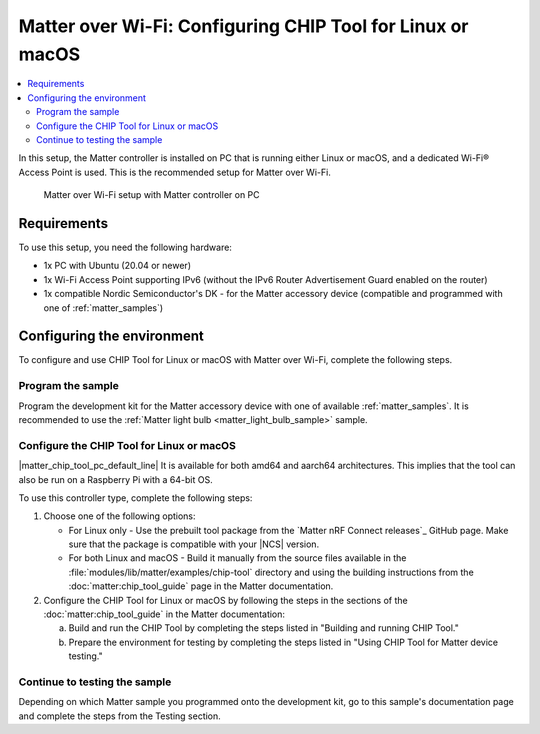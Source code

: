 .. _ug_matter_gs_testing_wifi_pc:

Matter over Wi-Fi: Configuring CHIP Tool for Linux or macOS
###########################################################

.. contents::
   :local:
   :depth: 2

In this setup, the Matter controller is installed on PC that is running either Linux or macOS, and a dedicated Wi-Fi® Access Point is used.
This is the recommended setup for Matter over Wi-Fi.

.. figure:: images/matter_wifi_setup_pc.png
   :width: 600
   :alt: Matter over Wi-Fi setup with Matter controller on PC

   Matter over Wi-Fi setup with Matter controller on PC

Requirements
************

To use this setup, you need the following hardware:

* 1x PC with Ubuntu (20.04 or newer)
* 1x Wi-Fi Access Point supporting IPv6 (without the IPv6 Router Advertisement Guard enabled on the router)
* 1x compatible Nordic Semiconductor's DK - for the Matter accessory device (compatible and programmed with one of :ref:`matter_samples`)

Configuring the environment
***************************

To configure and use CHIP Tool for Linux or macOS with Matter over Wi-Fi, complete the following steps.

.. rst-class:: numbered-step

Program the sample
==================

Program the development kit for the Matter accessory device with one of available :ref:`matter_samples`.
It is recommended to use the :ref:`Matter light bulb <matter_light_bulb_sample>` sample.

.. rst-class:: numbered-step

Configure the CHIP Tool for Linux or macOS
==========================================

|matter_chip_tool_pc_default_line|
It is available for both amd64 and aarch64 architectures.
This implies that the tool can also be run on a Raspberry Pi with a 64-bit OS.

To use this controller type, complete the following steps:

1. Choose one of the following options:

   * For Linux only - Use the prebuilt tool package from the `Matter nRF Connect releases`_ GitHub page.
     Make sure that the package is compatible with your |NCS| version.
   * For both Linux and macOS - Build it manually from the source files available in the :file:`modules/lib/matter/examples/chip-tool` directory and using the building instructions from the :doc:`matter:chip_tool_guide` page in the Matter documentation.

#. Configure the CHIP Tool for Linux or macOS by following the steps in the sections of the :doc:`matter:chip_tool_guide` in the Matter documentation:

   a. Build and run the CHIP Tool by completing the steps listed in "Building and running CHIP Tool."
   #. Prepare the environment for testing by completing the steps listed in "Using CHIP Tool for Matter device testing."

.. rst-class:: numbered-step

Continue to testing the sample
==============================

Depending on which Matter sample you programmed onto the development kit, go to this sample's documentation page and complete the steps from the Testing section.
